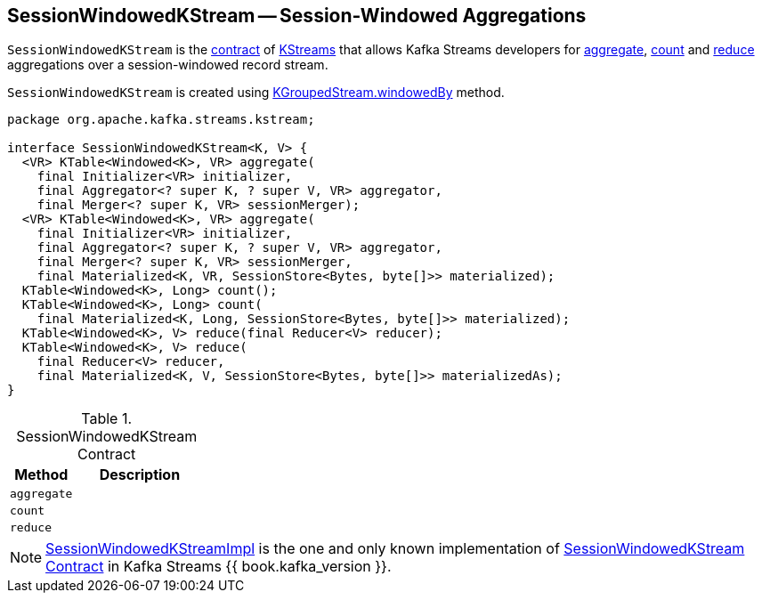 == [[SessionWindowedKStream]] SessionWindowedKStream -- Session-Windowed Aggregations

`SessionWindowedKStream` is the <<contract, contract>> of <<implementations, KStreams>> that allows Kafka Streams developers for <<aggregate, aggregate>>, <<count, count>> and <<reduce, reduce>> aggregations over a session-windowed record stream.

`SessionWindowedKStream` is created using link:kafka-streams-KGroupedStream.adoc#windowedBy[KGroupedStream.windowedBy] method.

[[contract]]
[source, java]
----
package org.apache.kafka.streams.kstream;

interface SessionWindowedKStream<K, V> {
  <VR> KTable<Windowed<K>, VR> aggregate(
    final Initializer<VR> initializer,
    final Aggregator<? super K, ? super V, VR> aggregator,
    final Merger<? super K, VR> sessionMerger);
  <VR> KTable<Windowed<K>, VR> aggregate(
    final Initializer<VR> initializer,
    final Aggregator<? super K, ? super V, VR> aggregator,
    final Merger<? super K, VR> sessionMerger,
    final Materialized<K, VR, SessionStore<Bytes, byte[]>> materialized);
  KTable<Windowed<K>, Long> count();
  KTable<Windowed<K>, Long> count(
    final Materialized<K, Long, SessionStore<Bytes, byte[]>> materialized);
  KTable<Windowed<K>, V> reduce(final Reducer<V> reducer);
  KTable<Windowed<K>, V> reduce(
    final Reducer<V> reducer,
    final Materialized<K, V, SessionStore<Bytes, byte[]>> materializedAs);
}
----

.SessionWindowedKStream Contract
[cols="1,2",options="header",width="100%"]
|===
| Method
| Description

| `aggregate`
| [[aggregate]]

| `count`
| [[count]]

| `reduce`
| [[reduce]]
|===

[[implementations]]
NOTE: link:kafka-streams-SessionWindowedKStreamImpl.adoc[SessionWindowedKStreamImpl] is the one and only known implementation of <<contract, SessionWindowedKStream Contract>> in Kafka Streams {{ book.kafka_version }}.
